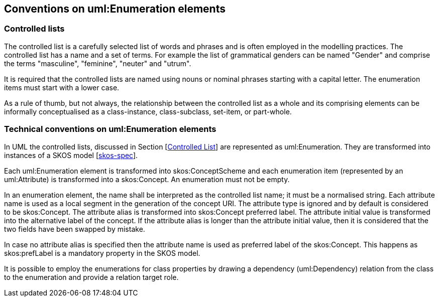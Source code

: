 == Conventions on uml:Enumeration elements

[[sec:controlled-list]]
=== Controlled lists

The controlled list is a carefully selected list of words and phrases and is often employed in the modelling practices. The controlled list has a name and a set of terms. For example the list of grammatical genders can be named "Gender" and comprise the terms "masculine", "feminine", "neuter" and "utrum".

It is required that the controlled lists are named using nouns or nominal phrases starting with a capital letter. The enumeration items must start with a lower case.

As a rule of thumb, but not always, the relationship between the controlled list as a whole and its comprising elements can be informally conceptualised as a class-instance, class-subclass, set-item, or part-whole.


[[sec:enumeration]]
=== Technical conventions on uml:Enumeration elements

In UML the controlled lists, discussed in Section [xref:uml/general-conventions.adoc#sec:controlled-list[Controlled List]] are represented as uml:Enumeration. They are transformed into instances of a SKOS model [xref:references.adoc#ref:skos-spec[skos-spec]].

Each uml:Enumeration element is transformed into skos:ConceptScheme and each enumeration item (represented by an uml:Attribute) is transformed into a skos:Concept. An enumeration must not be empty.

In an enumeration element, the name shall be interpreted as the controlled list name; it must be a normalised string. Each attribute name is used as a local segment in the generation of the concept URI. The attribute type is ignored and by default is considered to be skos:Concept. The attribute alias is transformed into skos:Concept preferred label. The attribute initial value is transformed into the alternative label of the concept. If the attribute alias is longer than the attribute initial value, then it is considered that the two fields have been swapped by mistake.

In case no attribute alias is specified then the attribute name is used as preferred label of the skos:Concept. This happens as skos:prefLabel is a mandatory property in the SKOS model.

It is possible to employ the enumerations for class properties by drawing a dependency (uml:Dependency) relation from the class to the enumeration and provide a relation target role.
